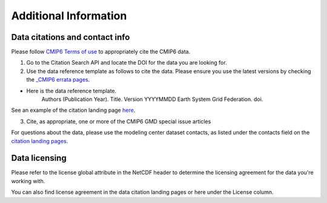 Additional Information
======================

Data citations and contact info
--------------------------------

Please follow `CMIP6 Terms of use <https://pcmdi.llnl.gov/CMIP6/TermsOfUse/TermsOfUse6-1.html>`_ to appropriately cite the CMIP6 data.

1. Go to the Citation Search API and locate the DOI for the data you are looking for.
2. Use the data reference template as follows to cite the data. Please ensure you use the latest versions by checking the `_CMIP6 errata pages <https://errata.es-doc.org/static/index.html>`_. 

- Here is the data reference template.
    Authors (Publication Year). Title. Version YYYYMMDD Earth System Grid Federation. doi. 

See an example of the citation landing page `here <https://cera-www.dkrz.de/WDCC/ui/cerasearch/cmip6?input=CMIP6.CMIP.NOAA-GFDL.GFDL-ESM4>`_. 

3. Cite, as appropriate, one or more of the CMIP6 GMD special issue articles

For questions about the data, please use the modeling center dataset contacts, as listed under the contacts field on the `citation landing pages <https://cera-www.dkrz.de/WDCC/ui/cerasearch/cmip6?input=CMIP6.CMIP.NOAA-GFDL.GFDL-ESM4>`_. 

Data licensing
---------------

Please refer to the license global attribute in the NetCDF header to determine the licensing agreement for the data you're working with.  

You can also find license agreement in the data citation landing pages or here under the License column.
